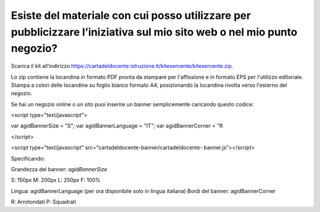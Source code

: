 Esiste del materiale con cui posso utilizzare per pubblicizzare l’iniziativa sul mio sito web o nel mio punto negozio?
======================================================================================================================

Scarica il kit all’indirizzo
`https://cartadeldocente.istruzione.it/kitesercente/kitesercente.zip <https://cartadeldocente.istruzione.it/kitesercente/kitesercente.zip>`__.

Lo zip contiene la locandina in formato PDF pronta da stampare per
l'affissione e in formato EPS per l'utilizzo editoriale. Stampa a colori
delle locandine su foglio bianco formato A4, posizionando la locandina
rivolta verso l'esterno del negozio.

Se hai un negozio online o un sito puoi inserire un banner semplicemente
caricando questo codice:

<script type="text/javascript">

var agidBannerSize = "S"; var agidBannerLanguage = "IT"; var
agidBannerCorner = "R

</script>

<script type="text/javascript"
src="cartadeldocente-banner/cartadeldocente- banner.js"></script>

Specificando:

Grandezza del banner: *agidBannerSize*

S: 150px M: 200px L: 250px F: 100%

Lingua: agidBannerLanguage (per ora disponibile solo in lingua italiana)
Bordi del banner: agidBannerCorner

R: Arrotondati P: Squadrati